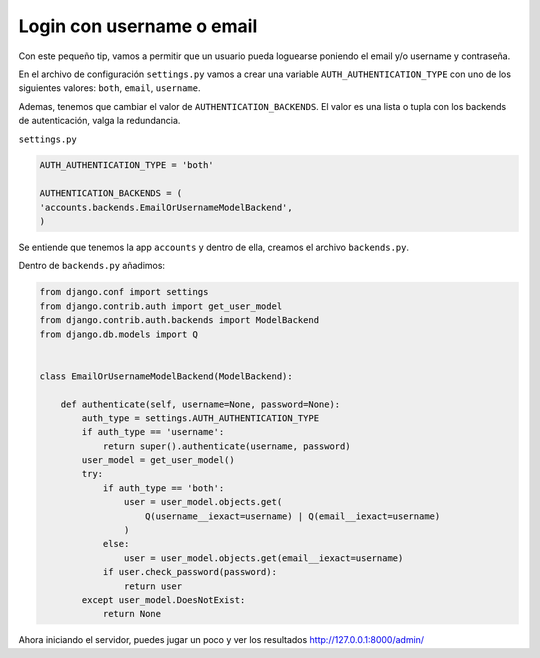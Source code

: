 .. _reference-programacion-python-django-login_username_or_email:

##########################
Login con username o email
##########################

Con este pequeño tip, vamos a permitir que un usuario pueda loguearse poniendo el email y/o username y contraseña.

En el archivo de configuración ``settings.py`` vamos a crear una variable ``AUTH_AUTHENTICATION_TYPE`` con uno de los siguientes valores: ``both``, ``email``, ``username``.

Ademas, tenemos que cambiar el valor de ``AUTHENTICATION_BACKENDS``. El valor es una lista o tupla con los backends de autenticación, valga la redundancia.

``settings.py``

.. code-block:: python

    AUTH_AUTHENTICATION_TYPE = 'both'

    AUTHENTICATION_BACKENDS = (
    'accounts.backends.EmailOrUsernameModelBackend',
    )

Se entiende que tenemos la app ``accounts`` y dentro de ella, creamos el archivo ``backends.py``.

Dentro de ``backends.py`` añadimos:

.. code-block:: python

    from django.conf import settings
    from django.contrib.auth import get_user_model
    from django.contrib.auth.backends import ModelBackend
    from django.db.models import Q


    class EmailOrUsernameModelBackend(ModelBackend):

        def authenticate(self, username=None, password=None):
            auth_type = settings.AUTH_AUTHENTICATION_TYPE
            if auth_type == 'username':
                return super().authenticate(username, password)
            user_model = get_user_model()
            try:
                if auth_type == 'both':
                    user = user_model.objects.get(
                        Q(username__iexact=username) | Q(email__iexact=username)
                    )
                else:
                    user = user_model.objects.get(email__iexact=username)
                if user.check_password(password):
                    return user
            except user_model.DoesNotExist:
                return None

Ahora iniciando el servidor, puedes jugar un poco y ver los resultados http://127.0.0.1:8000/admin/
